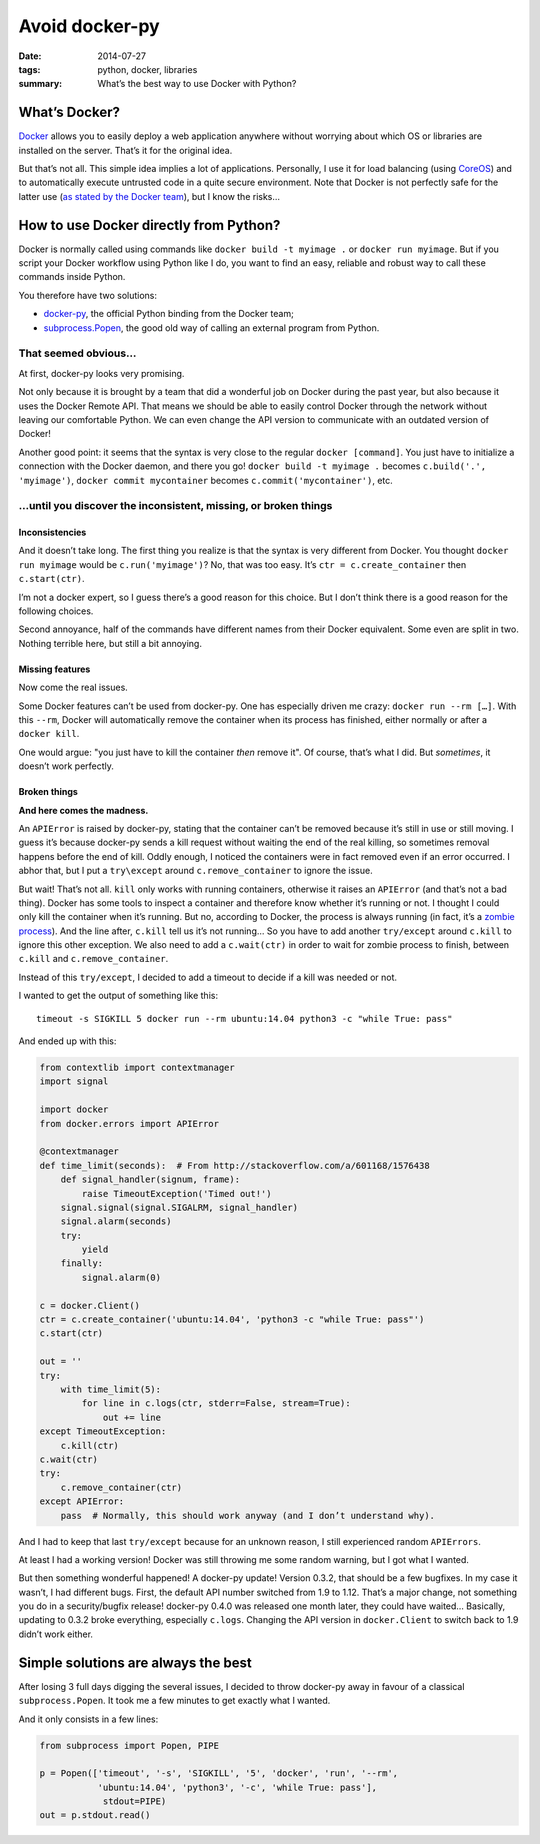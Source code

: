Avoid docker-py
===============

:date: 2014-07-27
:tags: python, docker, libraries
:summary: What’s the best way to use Docker with Python?


What’s Docker?
--------------

`Docker <https://www.docker.com/>`_ allows you to easily deploy
a web application anywhere without worrying about which OS or libraries are
installed on the server.  That’s it for the original idea.

But that’s not all.  This simple idea implies a lot of applications.
Personally, I use it for load balancing (using `CoreOS <https://coreos.com/>`_)
and to automatically execute untrusted code in a quite secure environment.
Note that Docker is not perfectly safe for the latter use
(`as stated by the Docker team <https://news.ycombinator.com/item?id=7909622>`_),
but I know the risks…


How to use Docker directly from Python?
---------------------------------------

Docker is normally called using commands like ``docker build -t myimage .``
or ``docker run myimage``.  But if you script your Docker workflow using Python
like I do, you want to find an easy, reliable and robust way to call these
commands inside Python.

You therefore have two solutions:

- `docker-py <https://github.com/docker/docker-py>`_, the official
  Python binding from the Docker team;
- `subprocess.Popen <https://docs.python.org/3/library/subprocess.html#subprocess.Popen>`_,
  the good old way of calling an external program from Python.

That seemed obvious…
~~~~~~~~~~~~~~~~~~~~

At first, docker-py looks very promising.

Not only because it is brought by a team that did a wonderful job on Docker
during the past year, but also because it uses the Docker Remote API.
That means we should be able to easily control Docker through the network
without leaving our comfortable Python.  We can even change the API version
to communicate with an outdated version of Docker!

Another good point: it seems that the syntax is very close to the regular
``docker [command]``.  You just have to initialize a connection with the
Docker daemon, and there you go! ``docker build -t myimage .`` becomes
``c.build('.', 'myimage')``, ``docker commit mycontainer`` becomes
``c.commit('mycontainer')``, etc.

…until you discover the inconsistent, missing, or broken things
~~~~~~~~~~~~~~~~~~~~~~~~~~~~~~~~~~~~~~~~~~~~~~~~~~~~~~~~~~~~~~~

Inconsistencies
...............

And it doesn’t take long.  The first thing you realize is that the syntax is
very different from Docker.  You thought ``docker run myimage`` would be
``c.run('myimage')``?  No, that was too easy.
It’s ``ctr = c.create_container`` then ``c.start(ctr)``.

I’m not a docker expert, so I guess there’s a good reason for this choice.
But I don’t think there is a good reason for the following choices.

Second annoyance, half of the commands have different names from their Docker
equivalent.  Some even are split in two.  Nothing terrible here, but still
a bit annoying.

Missing features
................

Now come the real issues.

Some Docker features can’t be used from docker-py.  One has especially driven
me crazy: ``docker run --rm […]``.  With this ``--rm``, Docker will
automatically remove the container when its process has finished, either
normally or after a ``docker kill``.

One would argue: "you just have to kill the container *then* remove it".
Of course, that’s what I did.  But *sometimes*, it doesn’t work perfectly.

Broken things
.............

**And here comes the madness.**

An ``APIError`` is raised by docker-py, stating that the container can’t be removed
because it’s still in use or still moving.  I guess it’s because docker-py
sends a kill request without waiting the end of the real killing,
so sometimes removal happens before the end of kill.  Oddly enough, I noticed
the containers were in fact removed even if an error occurred.  I abhor that,
but I put a ``try\except`` around ``c.remove_container`` to ignore the issue.

But wait!  That’s not all.  ``kill`` only works with running containers,
otherwise it raises an ``APIError`` (and that’s not a bad thing).  Docker has
some tools to inspect a container and therefore know whether it’s running or
not.  I thought I could only kill the container when it’s running.  But no,
according to Docker, the process is always running (in fact, it’s a
`zombie process <http://en.wikipedia.org/wiki/Zombie_process>`_).
And the line after, ``c.kill`` tell us it’s not running… So you have to
add another ``try/except`` around ``c.kill`` to ignore this other exception.
We also need to add a ``c.wait(ctr)`` in order to wait for zombie process to
finish, between ``c.kill`` and ``c.remove_container``.

Instead of this ``try/except``, I decided to add a timeout to decide if a
kill was needed or not.

I wanted to get the output of something like this::

  timeout -s SIGKILL 5 docker run --rm ubuntu:14.04 python3 -c "while True: pass"

And ended up with this:

.. code-block:: python

   from contextlib import contextmanager
   import signal

   import docker
   from docker.errors import APIError

   @contextmanager
   def time_limit(seconds):  # From http://stackoverflow.com/a/601168/1576438
       def signal_handler(signum, frame):
           raise TimeoutException('Timed out!')
       signal.signal(signal.SIGALRM, signal_handler)
       signal.alarm(seconds)
       try:
           yield
       finally:
           signal.alarm(0)

   c = docker.Client()
   ctr = c.create_container('ubuntu:14.04', 'python3 -c "while True: pass"')
   c.start(ctr)

   out = ''
   try:
       with time_limit(5):
           for line in c.logs(ctr, stderr=False, stream=True):
               out += line
   except TimeoutException:
       c.kill(ctr)
   c.wait(ctr)
   try:
       c.remove_container(ctr)
   except APIError:
       pass  # Normally, this should work anyway (and I don’t understand why).


And I had to keep that last ``try/except`` because for an unknown reason,
I still experienced random ``APIErrors``.

At least I had a working version!  Docker was still throwing me some random
warning, but I got what I wanted.

But then something wonderful happened! A docker-py update!  Version 0.3.2,
that should be a few bugfixes.  In my case it wasn’t, I had different bugs.
First, the default API number switched from 1.9 to 1.12.  That’s a major
change, not something you do in a security/bugfix release!  docker-py 0.4.0 was
released one month later, they could have waited…  Basically, updating to 0.3.2
broke everything, especially ``c.logs``.  Changing the API version in
``docker.Client`` to switch back to 1.9 didn’t work either.


Simple solutions are always the best
------------------------------------

After losing 3 full days digging the several issues, I decided to throw
docker-py away in favour of a classical ``subprocess.Popen``.  It took me a few
minutes to get exactly what I wanted.

And it only consists in a few lines:

.. code-block:: python

   from subprocess import Popen, PIPE

   p = Popen(['timeout', '-s', 'SIGKILL', '5', 'docker', 'run', '--rm',
              'ubuntu:14.04', 'python3', '-c', 'while True: pass'],
               stdout=PIPE)
   out = p.stdout.read()
